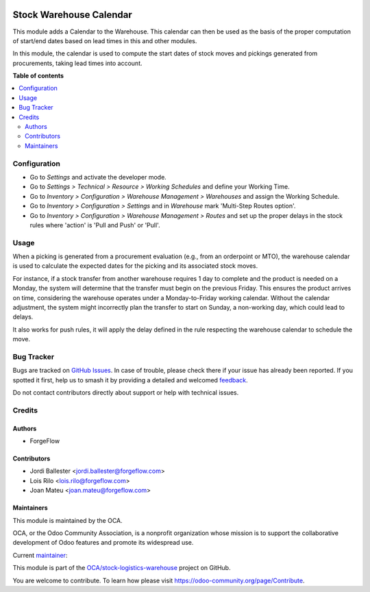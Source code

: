 .. image:: https://odoo-community.org/readme-banner-image
   :target: https://odoo-community.org/get-involved?utm_source=readme
   :alt: Odoo Community Association

========================
Stock Warehouse Calendar
========================

.. 
   !!!!!!!!!!!!!!!!!!!!!!!!!!!!!!!!!!!!!!!!!!!!!!!!!!!!
   !! This file is generated by oca-gen-addon-readme !!
   !! changes will be overwritten.                   !!
   !!!!!!!!!!!!!!!!!!!!!!!!!!!!!!!!!!!!!!!!!!!!!!!!!!!!
   !! source digest: sha256:05cdf9d8776c7d117c3bfa762322fe4eae2bc6bd0fd05e0e6547c3b533f051a7
   !!!!!!!!!!!!!!!!!!!!!!!!!!!!!!!!!!!!!!!!!!!!!!!!!!!!

.. |badge1| image:: https://img.shields.io/badge/maturity-Production%2FStable-green.png
    :target: https://odoo-community.org/page/development-status
    :alt: Production/Stable
.. |badge2| image:: https://img.shields.io/badge/license-LGPL--3-blue.png
    :target: http://www.gnu.org/licenses/lgpl-3.0-standalone.html
    :alt: License: LGPL-3
.. |badge3| image:: https://img.shields.io/badge/github-OCA%2Fstock--logistics--warehouse-lightgray.png?logo=github
    :target: https://github.com/OCA/stock-logistics-warehouse/tree/18.0/stock_warehouse_calendar
    :alt: OCA/stock-logistics-warehouse
.. |badge4| image:: https://img.shields.io/badge/weblate-Translate%20me-F47D42.png
    :target: https://translation.odoo-community.org/projects/stock-logistics-warehouse-18-0/stock-logistics-warehouse-18-0-stock_warehouse_calendar
    :alt: Translate me on Weblate
.. |badge5| image:: https://img.shields.io/badge/runboat-Try%20me-875A7B.png
    :target: https://runboat.odoo-community.org/builds?repo=OCA/stock-logistics-warehouse&target_branch=18.0
    :alt: Try me on Runboat

|badge1| |badge2| |badge3| |badge4| |badge5|

This module adds a Calendar to the Warehouse. This calendar can then be
used as the basis of the proper computation of start/end dates based on
lead times in this and other modules.

In this module, the calendar is used to compute the start dates of stock
moves and pickings generated from procurements, taking lead times into
account.

**Table of contents**

.. contents::
   :local:

Configuration
=============

- Go to *Settings* and activate the developer mode.
- Go to *Settings > Technical > Resource > Working Schedules* and define
  your Working Time. |Working Schedules|
- Go to *Inventory > Configuration > Warehouse Management > Warehouses*
  and assign the Working Schedule. |Warehouse Management|
- Go to *Inventory > Configuration > Settings* and in *Warehouse* mark
  'Multi-Step Routes option'. |Multi-Step Routes option|
- Go to *Inventory > Configuration > Warehouse Management > Routes* and
  set up the proper delays in the stock rules where 'action' is 'Pull
  and Push' or 'Pull'. |Set up the proper delays|

.. |Working Schedules| image:: https://raw.githubusercontent.com/OCA/stock-logistics-warehouse/18.0/stock_warehouse_calendar/static/description/working_schedules.gif
.. |Warehouse Management| image:: https://raw.githubusercontent.com/OCA/stock-logistics-warehouse/18.0/stock_warehouse_calendar/static/description/warehouse_management.gif
.. |Multi-Step Routes option| image:: https://raw.githubusercontent.com/OCA/stock-logistics-warehouse/18.0/stock_warehouse_calendar/static/description/multi_step.gif
.. |Set up the proper delays| image:: https://raw.githubusercontent.com/OCA/stock-logistics-warehouse/18.0/stock_warehouse_calendar/static/description/delay.gif

Usage
=====

When a picking is generated from a procurement evaluation (e.g., from an
orderpoint or MTO), the warehouse calendar is used to calculate the
expected dates for the picking and its associated stock moves.

For instance, if a stock transfer from another warehouse requires 1 day
to complete and the product is needed on a Monday, the system will
determine that the transfer must begin on the previous Friday. This
ensures the product arrives on time, considering the warehouse operates
under a Monday-to-Friday working calendar. Without the calendar
adjustment, the system might incorrectly plan the transfer to start on
Sunday, a non-working day, which could lead to delays.

It also works for push rules, it will apply the delay defined in the
rule respecting the warehouse calendar to schedule the move.

Bug Tracker
===========

Bugs are tracked on `GitHub Issues <https://github.com/OCA/stock-logistics-warehouse/issues>`_.
In case of trouble, please check there if your issue has already been reported.
If you spotted it first, help us to smash it by providing a detailed and welcomed
`feedback <https://github.com/OCA/stock-logistics-warehouse/issues/new?body=module:%20stock_warehouse_calendar%0Aversion:%2018.0%0A%0A**Steps%20to%20reproduce**%0A-%20...%0A%0A**Current%20behavior**%0A%0A**Expected%20behavior**>`_.

Do not contact contributors directly about support or help with technical issues.

Credits
=======

Authors
-------

* ForgeFlow

Contributors
------------

- Jordi Ballester <jordi.ballester@forgeflow.com>
- Lois Rilo <lois.rilo@forgeflow.com>
- Joan Mateu <joan.mateu@forgeflow.com>

Maintainers
-----------

This module is maintained by the OCA.

.. image:: https://odoo-community.org/logo.png
   :alt: Odoo Community Association
   :target: https://odoo-community.org

OCA, or the Odoo Community Association, is a nonprofit organization whose
mission is to support the collaborative development of Odoo features and
promote its widespread use.

.. |maintainer-JordiBForgeFlow| image:: https://github.com/JordiBForgeFlow.png?size=40px
    :target: https://github.com/JordiBForgeFlow
    :alt: JordiBForgeFlow

Current `maintainer <https://odoo-community.org/page/maintainer-role>`__:

|maintainer-JordiBForgeFlow| 

This module is part of the `OCA/stock-logistics-warehouse <https://github.com/OCA/stock-logistics-warehouse/tree/18.0/stock_warehouse_calendar>`_ project on GitHub.

You are welcome to contribute. To learn how please visit https://odoo-community.org/page/Contribute.
